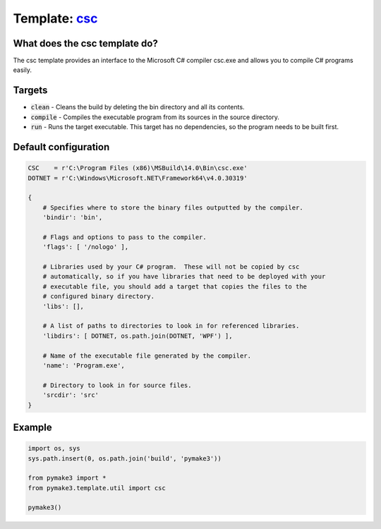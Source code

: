 Template: `csc </src/pymake3/template/csharp/csc.py>`_
######################################################

What does the csc template do?
==============================
The csc template provides an interface to the Microsoft C# compiler csc.exe and
allows you to compile C# programs easily.

Targets
=======
* :code:`clean` - Cleans the build by deleting the bin directory and all its contents.
* :code:`compile` - Compiles the executable program from its sources in the source directory.
* :code:`run` - Runs the target executable. This target has no dependencies, so the program needs to be built first.

Default configuration
=====================
.. code-block:: python

   CSC    = r'C:\Program Files (x86)\MSBuild\14.0\Bin\csc.exe'
   DOTNET = r'C:\Windows\Microsoft.NET\Framework64\v4.0.30319'

   {
       # Specifies where to store the binary files outputted by the compiler.
       'bindir': 'bin',

       # Flags and options to pass to the compiler.
       'flags': [ '/nologo' ],

       # Libraries used by your C# program.  These will not be copied by csc
       # automatically, so if you have libraries that need to be deployed with your
       # executable file, you should add a target that copies the files to the
       # configured binary directory.
       'libs': [],

       # A list of paths to directories to look in for referenced libraries.
       'libdirs': [ DOTNET, os.path.join(DOTNET, 'WPF') ],

       # Name of the executable file generated by the compiler.
       'name': 'Program.exe',

       # Directory to look in for source files.
       'srcdir': 'src'
   }

Example
=======
.. code-block:: python

   import os, sys
   sys.path.insert(0, os.path.join('build', 'pymake3'))

   from pymake3 import *
   from pymake3.template.util import csc

   pymake3()
